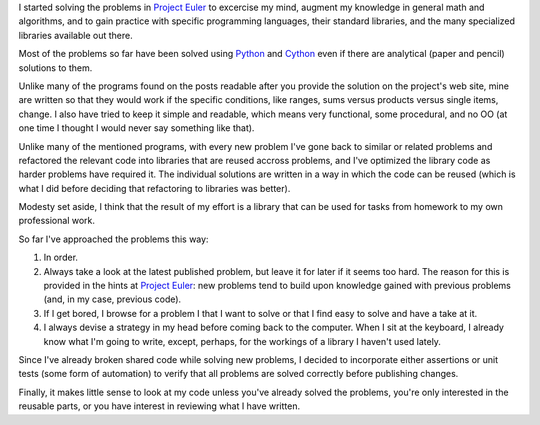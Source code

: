 I started solving the problems in `Project Euler`_ to excercise my mind, augment my knowledge in general math and algorithms, and to gain practice with specific programming languages, their standard libraries, and the many specialized libraries available out there.

.. _Project Euler: http://projecteuler.net/

Most of the problems so far have been solved using Python_ and Cython_ even if there are analytical (paper and pencil) solutions to them.

.. _Python: http://www.python.org/
.. _Cython: http://cython.org/

Unlike many of the programs found on the posts readable after you provide the solution on the project's web site, mine are written so that they would work if the specific conditions, like ranges, sums versus products versus single items, change. I also have tried to keep it simple and readable, which means very functional, some procedural, and no OO (at one time I thought I would never say something like that).

Unlike many of the mentioned programs, with every new problem I've gone back to similar or related problems and refactored the relevant code into libraries that are reused accross problems, and I've optimized the library code as harder problems have required it. The individual solutions are written in a way in which the code can be reused (which is what I did before deciding that refactoring to libraries was better).

Modesty set aside, I think that the result of my effort is a library that can be used for tasks from homework to my own professional work.

So far I've approached the problems this way:

#. In order.
#. Always take a look at the latest published problem, but leave it for later if it seems too hard. The reason for this is provided in the hints at `Project Euler`_: new problems tend to build upon knowledge gained with previous problems (and, in my case, previous code).
#. If I get bored, I browse for a problem I that I want to solve or that I find easy to solve and have a take at it.
#. I always devise a strategy in my head before coming back to the computer. When I sit at the keyboard, I already know what I'm going to write, except, perhaps, for the workings of a library I haven't used lately.

Since I've already broken shared code while solving new problems, I decided to incorporate either assertions or unit tests (some form of automation) to verify that all problems are solved correctly before publishing changes.

Finally, it makes little sense to look at my code unless you've already solved the problems, you're only interested in the reusable parts, or you have interest in reviewing what I have written.
